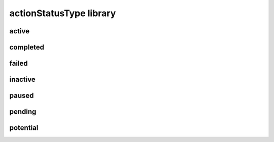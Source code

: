 ########################
actionStatusType library
########################

active
------

completed
---------

failed
------

inactive
--------

paused
------

pending
-------

potential
---------

